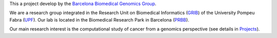 This a project develop by the `Barcelona Biomedical Genomics Group <http://bg.upf.edu/group/index.php>`_.

We are a research group integrated in the Research Unit on Biomedical Informatics (`GRIB <http://grib.imim.es/>`_)
of the University Pompeu Fabra (`UPF <https://www.upf.edu/>`_).
Our lab is located in the Biomedical Research Park in Barcelona (`PRBB <http://www.prbb.org/>`_).

Our main research interest is the computational study of cancer from a genomics perspective
(see details in `Projects <http://bg.upf.edu/group/tools.php>`_).
